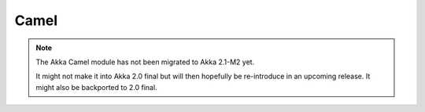 
.. _camel-module:

#######
 Camel
#######

.. note::
    The Akka Camel module has not been migrated to Akka 2.1-M2 yet.

    It might not make it into Akka 2.0 final but will then hopefully be
    re-introduce in an upcoming release. It might also be backported to
    2.0 final.
